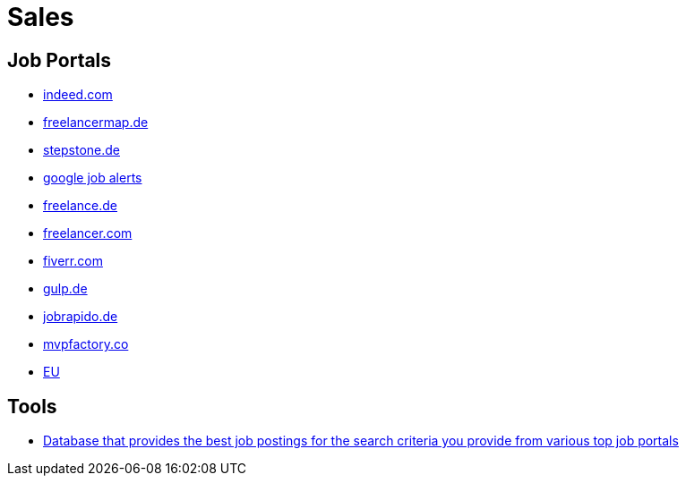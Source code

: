 = Sales

== Job Portals
* https://de.indeed.com[indeed.com]
* https://www.freelancermap.de[freelancermap.de]
* https://www.stepstone.de[stepstone.de]
* https://www.google.de/search?q=agile+coach&ibp=htl;jobs&rciv=jb&clksrc=alertsemail&hl=en&gl=DE#fpstate=tldetail&htichips=date_posted:range_2020-09-30&htiq=agile+coach&htischips=date_posted;range_2020-09-30&htivrt=jobs&htitab=alert&htidocid=27j4GGMgETW2NKGaAAAAAA%3D%3D[google job alerts]
* https://www.freelance.de[freelance.de]
* https://www.freelancer.com/[freelancer.com]
* https://www.fiverr.com/[fiverr.com]
* https://www.gulp.de[gulp.de]
* https://de.jobrapido.com[jobrapido.de]
* https://mvpfactory.co/[mvpfactory.co]
* https://ecas.ec.europa.eu/cas/oauth2/authorize?client_id=2kAMiBKVhNNv5Z1prCLSN8MvMKLOvt2lWcRhkzWFjJGhnC14ODTMd7aKnS0gtceZXhKVEeFXrgj95zqckkVF7E-Jj71zxYb8yrKQaSDgC0k5O&redirect_uri=https%3A%2F%2Fec.europa.eu%2Finfo%2Ffunding-tenders%2Fopportunities%2Fportal%2F&response_type=id_token&scope=openid%20email%20profile&state=3a5594504cb64c6fbe8c41a27785308a&nonce=51a53f7bc97c4a569ad4d924dc8c899e&req_cnf=eyJrdHkiOiJFQyIsImNydiI6IlAtMjU2IiwieCI6IkI4ZmRscVVHTmhtSTcyc2s0MjNEazVVRjFiZ1VmbU1OWXQ2aEJ4SXA4YWMiLCJ5IjoiNnJoamRvTkh5WjJwNDVRd0p5OXpOWHFZZ2YwZDJ2eUY0MlRDb191YnFzdyJ9&versioned_uid_required=true[EU]

== Tools
* https://software.index.de/index-anzeigendaten/[Database that provides the best job postings for the search criteria you provide from various top job portals]